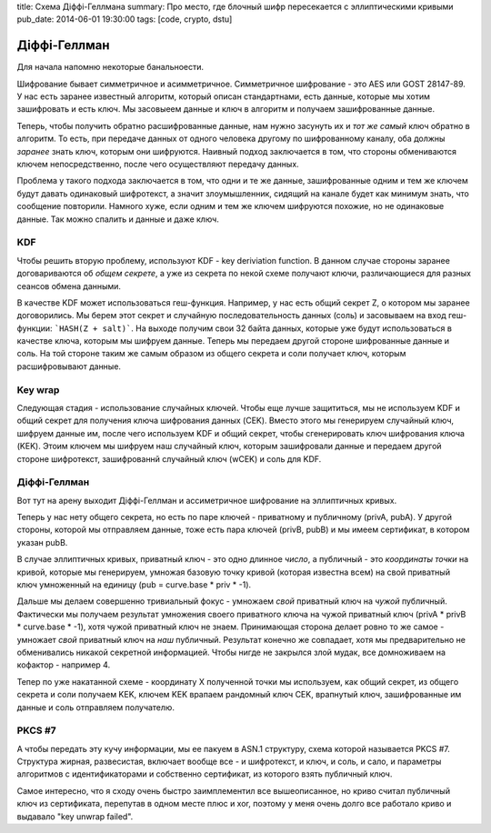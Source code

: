 title: Схема Діффі-Геллмана
summary: Про место, где блочный шифр пересекается с эллиптическими кривыми
pub_date: 2014-06-01 19:30:00
tags: [code, crypto, dstu]

Діффі-Геллман
=============

Для начала напомню некоторые банальноести. 

Шифрование бывает симметричное и асимметричное. Симметричное шифрование - это AES или GOST 28147-89. У нас есть заранее известный алгоритм, который описан стандартнами, есть данные, которые мы хотим зашифровать и есть ключ. Мы засовыеем данные и ключ в алгоритм и получаем зашифрованные данные.

Теперь, чтобы получить обратно расшифрованные данные, нам нужно засунуть их и *тот же самый* ключ обратно в алгоритм. То есть, при передаче данных от одного человека другому по шифрованному каналу, оба должны *заранее* знать ключ, которым они шифруются. Наивный подход заключается в том, что стороны обмениваются ключем непосредственно, после чего осуществляют передачу данных.

Проблема у такого подхода заключается в том, что одни и те же данные, зашифрованные одним и тем же ключем будут давать одинаковый шифротекст, а значит злоумышленник, сидящий на канале будет как минимум знать, что сообщение повторили. Намного хуже, если одним и тем же ключем шифруются похожие, но не одинаковые данные. Так можно спалить и данные и даже ключ.

KDF
---

Чтобы решить вторую проблему, используют KDF - key deriviation function. В данном случае стороны заранее договариваются об *общем секрете*, а уже из секрета по некой схеме получают ключи, различающиеся для разных сеансов обмена данными.

В качестве KDF может использоваться геш-функция. Например, у нас есть общий секрет Z, о котором мы заранее договорились. Мы берем этот секрет и случайную последовательность данных (соль) и засовываем на вход геш-функции: ```HASH(Z + salt)```. На выходе получим свои 32 байта данных, которые уже будут использоваться в качестве ключа, которым мы шифруем данные. Теперь мы передаем другой стороне шифрованные данные и соль. На той стороне таким же самым образом из общего секрета и соли получает ключ, которым расшифровывают данные.

Key wrap
--------

Следующая стадия - использование случайных ключей. Чтобы еще лучше защититься, мы не используем KDF и общий секрет для получения ключа шифрования данных (CEK). Вместо этого мы генерируем случайный ключ, шифруем данные им, после чего используем KDF и общий секрет, чтобы сгенерировать ключ шифрования ключа (KEK). Этоим ключем мы шифруем наш случайный ключ, которым зашифровали данные и передаем другой стороне шифротекст, зашифрованнй случайный ключ (wCEK) и соль для KDF.

Діффі-Геллман
-------------

Вот тут на арену выходит Діффі-Геллман и ассиметричное шифрование на эллиптичных кривых.

Теперь у нас нету общего секрета, но есть по паре ключей - приватному и публичному (privA, pubA). У другой стороны, которой мы отправляем данные, тоже есть пара ключей (privB, pubB) и мы имеем сертификат, в котором указан pubB.

В случае эллиптичных кривых, приватный ключ - это одно длинное *число*, а публичный - это *координаты точки* на кривой, которые мы генерируем, умножая базовую точку кривой (которая известна всем) на свой приватный ключ умноженный на единицу (pub = curve.base * priv * -1).

Дальше мы делаем совершенно тривиальный фокус - умножаем *свой* приватный ключ на *чужой* публичный. Фактически мы получаем результат умножения своего приватного ключа на чужой приватный ключ (privA * privB * curve.base * -1), хотя чужой приватный ключ не знаем. Принимающая сторона делает ровно то же самое - умножает *свой* приватный ключ на *наш* публичный. Результат конечно же совпадает, хотя мы предварительно не обменивались никакой секретной информацией. Чтобы нигде не закрылся злой мудак, все домноживаем на кофактор - например 4.

Тепер по уже накатанной схеме - координату X полученной точки мы используем, как общий секрет, из общего секрета и соли получаем KEK, ключем KEK врапаем рандомный ключ CEK, врапнутый ключ, зашифрованные им данные и соль отправляем получателю.

PKCS #7
-------

А чтобы передать эту кучу информации, мы ее пакуем в ASN.1 структуру, схема которой называется PKCS #7. Структура жирная, развесистая, включает вообще все - и шифротекст, и ключ, и соль, и сало, и параметры алгоритмов с идентификаторами и собственно сертификат, из которого взять публичный ключ.

Самое интересно, что я сходу очень быстро заимплементил все вышеописанное, но криво считал публичный ключ из сертификата, перепутав в одном месте плюс и xor, поэтому у меня очень долго все работало криво и выдавало "key unwrap failed".
